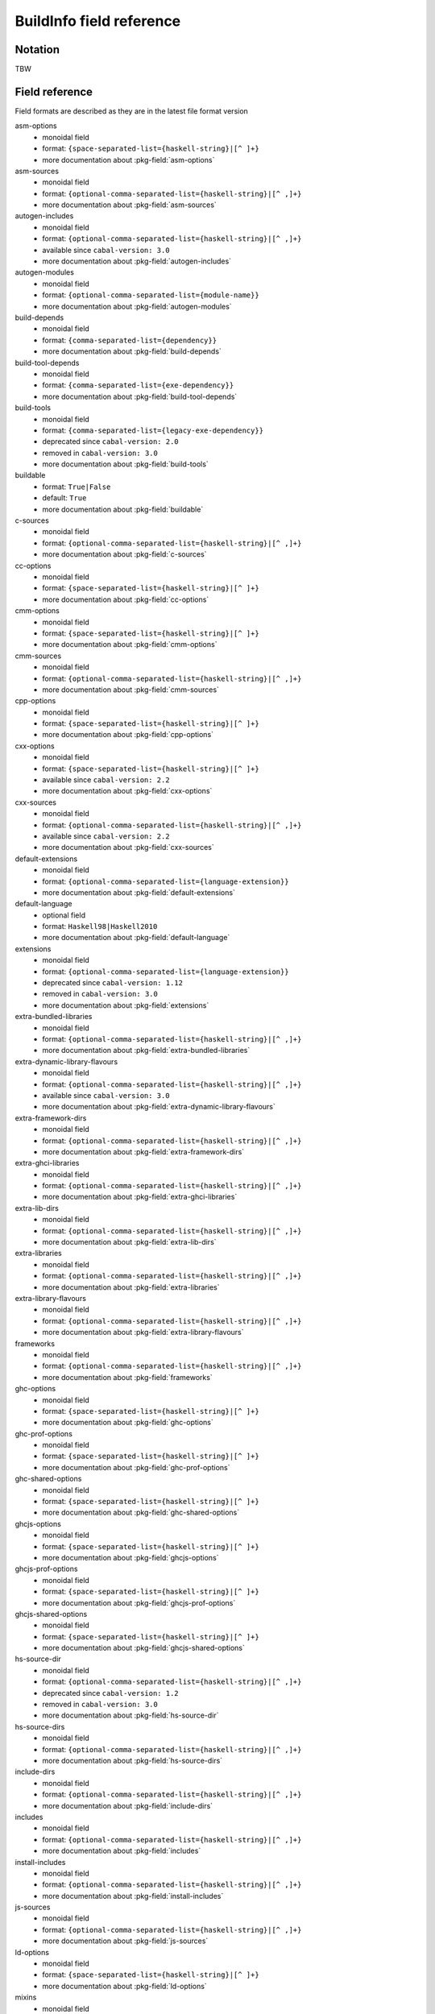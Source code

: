 .. _buildinfo-field-reference:

==================================================
 BuildInfo field reference
==================================================

Notation
---------------

TBW

Field reference
---------------

Field formats are described as they are in the latest file format version


asm-options
  * monoidal field
  * format: ``{space-separated-list={haskell-string}|[^ ]+}``
  * more documentation about :pkg-field:`asm-options`

asm-sources
  * monoidal field
  * format: ``{optional-comma-separated-list={haskell-string}|[^ ,]+}``
  * more documentation about :pkg-field:`asm-sources`

autogen-includes
  * monoidal field
  * format: ``{optional-comma-separated-list={haskell-string}|[^ ,]+}``
  * available since ``cabal-version: 3.0``
  * more documentation about :pkg-field:`autogen-includes`

autogen-modules
  * monoidal field
  * format: ``{optional-comma-separated-list={module-name}}``
  * more documentation about :pkg-field:`autogen-modules`

build-depends
  * monoidal field
  * format: ``{comma-separated-list={dependency}}``
  * more documentation about :pkg-field:`build-depends`

build-tool-depends
  * monoidal field
  * format: ``{comma-separated-list={exe-dependency}}``
  * more documentation about :pkg-field:`build-tool-depends`

build-tools
  * monoidal field
  * format: ``{comma-separated-list={legacy-exe-dependency}}``
  * deprecated since ``cabal-version: 2.0``
  * removed in ``cabal-version: 3.0``
  * more documentation about :pkg-field:`build-tools`

buildable
  * format: ``True|False``
  * default: ``True``
  * more documentation about :pkg-field:`buildable`

c-sources
  * monoidal field
  * format: ``{optional-comma-separated-list={haskell-string}|[^ ,]+}``
  * more documentation about :pkg-field:`c-sources`

cc-options
  * monoidal field
  * format: ``{space-separated-list={haskell-string}|[^ ]+}``
  * more documentation about :pkg-field:`cc-options`

cmm-options
  * monoidal field
  * format: ``{space-separated-list={haskell-string}|[^ ]+}``
  * more documentation about :pkg-field:`cmm-options`

cmm-sources
  * monoidal field
  * format: ``{optional-comma-separated-list={haskell-string}|[^ ,]+}``
  * more documentation about :pkg-field:`cmm-sources`

cpp-options
  * monoidal field
  * format: ``{space-separated-list={haskell-string}|[^ ]+}``
  * more documentation about :pkg-field:`cpp-options`

cxx-options
  * monoidal field
  * format: ``{space-separated-list={haskell-string}|[^ ]+}``
  * available since ``cabal-version: 2.2``
  * more documentation about :pkg-field:`cxx-options`

cxx-sources
  * monoidal field
  * format: ``{optional-comma-separated-list={haskell-string}|[^ ,]+}``
  * available since ``cabal-version: 2.2``
  * more documentation about :pkg-field:`cxx-sources`

default-extensions
  * monoidal field
  * format: ``{optional-comma-separated-list={language-extension}}``
  * more documentation about :pkg-field:`default-extensions`

default-language
  * optional field
  * format: ``Haskell98|Haskell2010``
  * more documentation about :pkg-field:`default-language`

extensions
  * monoidal field
  * format: ``{optional-comma-separated-list={language-extension}}``
  * deprecated since ``cabal-version: 1.12``
  * removed in ``cabal-version: 3.0``
  * more documentation about :pkg-field:`extensions`

extra-bundled-libraries
  * monoidal field
  * format: ``{optional-comma-separated-list={haskell-string}|[^ ,]+}``
  * more documentation about :pkg-field:`extra-bundled-libraries`

extra-dynamic-library-flavours
  * monoidal field
  * format: ``{optional-comma-separated-list={haskell-string}|[^ ,]+}``
  * available since ``cabal-version: 3.0``
  * more documentation about :pkg-field:`extra-dynamic-library-flavours`

extra-framework-dirs
  * monoidal field
  * format: ``{optional-comma-separated-list={haskell-string}|[^ ,]+}``
  * more documentation about :pkg-field:`extra-framework-dirs`

extra-ghci-libraries
  * monoidal field
  * format: ``{optional-comma-separated-list={haskell-string}|[^ ,]+}``
  * more documentation about :pkg-field:`extra-ghci-libraries`

extra-lib-dirs
  * monoidal field
  * format: ``{optional-comma-separated-list={haskell-string}|[^ ,]+}``
  * more documentation about :pkg-field:`extra-lib-dirs`

extra-libraries
  * monoidal field
  * format: ``{optional-comma-separated-list={haskell-string}|[^ ,]+}``
  * more documentation about :pkg-field:`extra-libraries`

extra-library-flavours
  * monoidal field
  * format: ``{optional-comma-separated-list={haskell-string}|[^ ,]+}``
  * more documentation about :pkg-field:`extra-library-flavours`

frameworks
  * monoidal field
  * format: ``{optional-comma-separated-list={haskell-string}|[^ ,]+}``
  * more documentation about :pkg-field:`frameworks`

ghc-options
  * monoidal field
  * format: ``{space-separated-list={haskell-string}|[^ ]+}``
  * more documentation about :pkg-field:`ghc-options`

ghc-prof-options
  * monoidal field
  * format: ``{space-separated-list={haskell-string}|[^ ]+}``
  * more documentation about :pkg-field:`ghc-prof-options`

ghc-shared-options
  * monoidal field
  * format: ``{space-separated-list={haskell-string}|[^ ]+}``
  * more documentation about :pkg-field:`ghc-shared-options`

ghcjs-options
  * monoidal field
  * format: ``{space-separated-list={haskell-string}|[^ ]+}``
  * more documentation about :pkg-field:`ghcjs-options`

ghcjs-prof-options
  * monoidal field
  * format: ``{space-separated-list={haskell-string}|[^ ]+}``
  * more documentation about :pkg-field:`ghcjs-prof-options`

ghcjs-shared-options
  * monoidal field
  * format: ``{space-separated-list={haskell-string}|[^ ]+}``
  * more documentation about :pkg-field:`ghcjs-shared-options`

hs-source-dir
  * monoidal field
  * format: ``{optional-comma-separated-list={haskell-string}|[^ ,]+}``
  * deprecated since ``cabal-version: 1.2``
  * removed in ``cabal-version: 3.0``
  * more documentation about :pkg-field:`hs-source-dir`

hs-source-dirs
  * monoidal field
  * format: ``{optional-comma-separated-list={haskell-string}|[^ ,]+}``
  * more documentation about :pkg-field:`hs-source-dirs`

include-dirs
  * monoidal field
  * format: ``{optional-comma-separated-list={haskell-string}|[^ ,]+}``
  * more documentation about :pkg-field:`include-dirs`

includes
  * monoidal field
  * format: ``{optional-comma-separated-list={haskell-string}|[^ ,]+}``
  * more documentation about :pkg-field:`includes`

install-includes
  * monoidal field
  * format: ``{optional-comma-separated-list={haskell-string}|[^ ,]+}``
  * more documentation about :pkg-field:`install-includes`

js-sources
  * monoidal field
  * format: ``{optional-comma-separated-list={haskell-string}|[^ ,]+}``
  * more documentation about :pkg-field:`js-sources`

ld-options
  * monoidal field
  * format: ``{space-separated-list={haskell-string}|[^ ]+}``
  * more documentation about :pkg-field:`ld-options`

mixins
  * monoidal field
  * format: ``{comma-separated-list={mixin}}``
  * available since ``cabal-version: 2.0``
  * more documentation about :pkg-field:`mixins`

other-extensions
  * monoidal field
  * format: ``{optional-comma-separated-list={language-extension}}``
  * more documentation about :pkg-field:`other-extensions`

other-languages
  * monoidal field
  * format: ``{optional-comma-separated-list=Haskell98|Haskell2010}``
  * more documentation about :pkg-field:`other-languages`

other-modules
  * monoidal field
  * format: ``{optional-comma-separated-list={module-name}}``
  * more documentation about :pkg-field:`other-modules`

pkgconfig-depends
  * monoidal field
  * format: ``{comma-separated-list={pkgconfig-dependency}}``
  * more documentation about :pkg-field:`pkgconfig-depends`

virtual-modules
  * monoidal field
  * format: ``{optional-comma-separated-list={module-name}}``
  * available since ``cabal-version: 2.2``
  * more documentation about :pkg-field:`virtual-modules`


Library stanza fields
---------------------


exposed
  * format: ``True|False``
  * default: ``True``
  * more documentation about :pkg-field:`exposed`

exposed-modules
  * monoidal field
  * format: ``{optional-comma-separated-list={module-name}}``
  * more documentation about :pkg-field:`exposed-modules`

reexported-modules
  * monoidal field
  * format: ``{comma-separated-list={module-reexport}}``
  * more documentation about :pkg-field:`reexported-modules`

signatures
  * monoidal field
  * format: ``{optional-comma-separated-list={module-name}}``
  * available since ``cabal-version: 2.0``
  * more documentation about :pkg-field:`signatures`


Test-suite stanza fields
------------------------


main-is
  * optional field
  * format: ``{haskell-string}|[^ ,]+``
  * more documentation about :pkg-field:`main-is`

test-module
  * optional field
  * format: ``{module-name}``
  * more documentation about :pkg-field:`test-module`

type
  * optional field
  * format: ``exitcode-stdio-1.0|detailed-0.9``
  * more documentation about :pkg-field:`type`


Benchmark stanza fields
-----------------------


benchmark-module
  * optional field
  * format: ``{module-name}``
  * more documentation about :pkg-field:`benchmark-module`

main-is
  * optional field
  * format: ``{haskell-string}|[^ ,]+``
  * more documentation about :pkg-field:`main-is`

type
  * optional field
  * format: ``exitcode-stdio-1.0``
  * more documentation about :pkg-field:`type`


Foreign-library stanza fields
-----------------------------


lib-version-info
  * optional field
  * format: ``[:digit:]+(:[:digit:]+(:[:digit:]+)?)?``
  * more documentation about :pkg-field:`lib-version-info`

lib-version-linux
  * optional field
  * format: ``[:digit:]+(.[:digit:]+)*``
  * more documentation about :pkg-field:`lib-version-linux`

mod-def-file
  * monoidal field
  * format: ``{optional-comma-separated-list={haskell-string}|[^ ,]+}``
  * more documentation about :pkg-field:`mod-def-file`

options
  * monoidal field
  * format: ``{optional-comma-separated-list=standalone}``
  * more documentation about :pkg-field:`options`

type
  * optional field
  * format: ``native-shared|native-static``
  * default: ``unknown``
  * more documentation about :pkg-field:`type`


Flag stanza fields
------------------


default
  * format: ``True|False``
  * default: ``True``
  * more documentation about :pkg-field:`default`

description
  * optional field
  * format: free text field
  * more documentation about :pkg-field:`description`

manual
  * format: ``True|False``
  * default: ``False``
  * more documentation about :pkg-field:`manual`


Source-Repository stanza fields
-------------------------------


branch
  * optional field
  * format: ``{haskell-string}|[^ ,]+``
  * more documentation about :pkg-field:`branch`

location
  * optional field
  * format: free text field
  * more documentation about :pkg-field:`location`

module
  * optional field
  * format: ``{haskell-string}|[^ ,]+``
  * more documentation about :pkg-field:`module`

subdir
  * optional field
  * format: ``{haskell-string}|[^ ,]+``
  * more documentation about :pkg-field:`subdir`

tag
  * optional field
  * format: ``{haskell-string}|[^ ,]+``
  * more documentation about :pkg-field:`tag`

type
  * optional field
  * format: ``[[:alnum:]-_]+``
  * more documentation about :pkg-field:`type`


Custom-setup stanza fields
--------------------------


setup-depends
  * monoidal field
  * format: ``{comma-separated-list={dependency}}``
  * more documentation about :pkg-field:`setup-depends`


Installed package info
----------------------


abi
  * optional field
  * format: ``[:alnum:]*``
  * default: ````
  * more documentation about :pkg-field:`abi`

abi-depends
  * monoidal field
  * format: ``{optional-comma-separated-list=[[:alnum:]+-._]+=[:alnum:]*}``
  * more documentation about :pkg-field:`abi-depends`

author
  * optional field
  * format: free text field
  * more documentation about :pkg-field:`author`

category
  * optional field
  * format: free text field
  * more documentation about :pkg-field:`category`

cc-options
  * monoidal field
  * format: ``{optional-comma-separated-list={haskell-string}|[^ ,]+}``
  * more documentation about :pkg-field:`cc-options`

copyright
  * optional field
  * format: free text field
  * more documentation about :pkg-field:`copyright`

cxx-options
  * monoidal field
  * format: ``{optional-comma-separated-list={haskell-string}|[^ ,]+}``
  * more documentation about :pkg-field:`cxx-options`

data-dir
  * optional field
  * format: ``{haskell-string}|[^ ,]+``
  * default: ``""``
  * more documentation about :pkg-field:`data-dir`

depends
  * monoidal field
  * format: ``{optional-comma-separated-list=[[:alnum:]+-._]+}``
  * more documentation about :pkg-field:`depends`

description
  * optional field
  * format: free text field
  * more documentation about :pkg-field:`description`

dynamic-library-dirs
  * monoidal field
  * format: ``{optional-comma-separated-list={haskell-string}|[^ ,]+}``
  * more documentation about :pkg-field:`dynamic-library-dirs`

exposed
  * format: ``True|False``
  * default: ``False``
  * more documentation about :pkg-field:`exposed`

exposed-modules
  * monoidal field
  * format: ``{optional-comma-separated-list={exposed-module}}``
  * more documentation about :pkg-field:`exposed-modules`

extra-ghci-libraries
  * monoidal field
  * format: ``{optional-comma-separated-list={haskell-string}|[^ ,]+}``
  * more documentation about :pkg-field:`extra-ghci-libraries`

extra-libraries
  * monoidal field
  * format: ``{optional-comma-separated-list={haskell-string}|[^ ,]+}``
  * more documentation about :pkg-field:`extra-libraries`

framework-dirs
  * monoidal field
  * format: ``{optional-comma-separated-list={haskell-string}|[^ ,]+}``
  * more documentation about :pkg-field:`framework-dirs`

frameworks
  * monoidal field
  * format: ``{optional-comma-separated-list={haskell-string}|[^ ,]+}``
  * more documentation about :pkg-field:`frameworks`

haddock-html
  * monoidal field
  * format: ``{optional-comma-separated-list={haskell-string}|[^ ,]+}``
  * more documentation about :pkg-field:`haddock-html`

haddock-interfaces
  * monoidal field
  * format: ``{optional-comma-separated-list={haskell-string}|[^ ,]+}``
  * more documentation about :pkg-field:`haddock-interfaces`

hidden-modules
  * monoidal field
  * format: ``{optional-comma-separated-list={module-name}}``
  * more documentation about :pkg-field:`hidden-modules`

homepage
  * optional field
  * format: free text field
  * more documentation about :pkg-field:`homepage`

hs-libraries
  * monoidal field
  * format: ``{optional-comma-separated-list={haskell-string}|[^ ,]+}``
  * more documentation about :pkg-field:`hs-libraries`

hugs-options
  * monoidal field
  * format: ``{optional-comma-separated-list={haskell-string}|[^ ,]+}``
  * deprecated since ``cabal-version: 1.22``
  * more documentation about :pkg-field:`hugs-options`

id
  * optional field
  * format: ``[[:alnum:]+-._]+``
  * default: ````
  * more documentation about :pkg-field:`id`

import-dirs
  * monoidal field
  * format: ``{optional-comma-separated-list={haskell-string}|[^ ,]+}``
  * more documentation about :pkg-field:`import-dirs`

include-dirs
  * monoidal field
  * format: ``{optional-comma-separated-list={haskell-string}|[^ ,]+}``
  * more documentation about :pkg-field:`include-dirs`

includes
  * monoidal field
  * format: ``{optional-comma-separated-list={haskell-string}|[^ ,]+}``
  * more documentation about :pkg-field:`includes`

indefinite
  * format: ``True|False``
  * default: ``False``
  * more documentation about :pkg-field:`indefinite`

instantiated-with
  * optional field
  * format: ``{open-module-substitution}``
  * default: ````
  * more documentation about :pkg-field:`instantiated-with`

key
  * optional field
  * format: ``{compat-package-key}``
  * default: ````
  * more documentation about :pkg-field:`key`

ld-options
  * monoidal field
  * format: ``{optional-comma-separated-list={haskell-string}|[^ ,]+}``
  * more documentation about :pkg-field:`ld-options`

lib-name
  * optional field
  * format: ``{unqualified-component-name}``
  * more documentation about :pkg-field:`lib-name`

library-dirs
  * monoidal field
  * format: ``{optional-comma-separated-list={haskell-string}|[^ ,]+}``
  * more documentation about :pkg-field:`library-dirs`

license
  * optional field
  * format: ``{ipi-lenient-license}``
  * default: ``NONE``
  * more documentation about :pkg-field:`license`

maintainer
  * optional field
  * format: free text field
  * more documentation about :pkg-field:`maintainer`

name
  * optional field
  * format: ``{munged-package-name}``
  * default: ````
  * more documentation about :pkg-field:`name`

package-name
  * optional field
  * format: ``{unqualified-component-name}``
  * more documentation about :pkg-field:`package-name`

package-url
  * optional field
  * format: free text field
  * more documentation about :pkg-field:`package-url`

pkgroot
  * optional field
  * format: ``{haskell-string}|[^ ,]+``
  * more documentation about :pkg-field:`pkgroot`

stability
  * optional field
  * format: free text field
  * more documentation about :pkg-field:`stability`

synopsis
  * optional field
  * format: free text field
  * more documentation about :pkg-field:`synopsis`

trusted
  * format: ``True|False``
  * default: ``False``
  * more documentation about :pkg-field:`trusted`

version
  * optional field
  * format: ``[:digit:]+(.[:digit:]+)*``
  * default: ````
  * more documentation about :pkg-field:`version`

visibility
  * optional field
  * format: ``public|private``
  * default: ``private``
  * more documentation about :pkg-field:`visibility`

